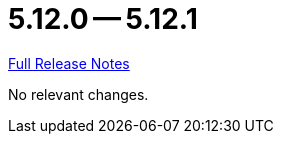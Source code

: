 // SPDX-FileCopyrightText: 2023 Artemis Changelog Contributors
//
// SPDX-License-Identifier: CC-BY-SA-4.0

= 5.12.0 -- 5.12.1

link:https://github.com/ls1intum/Artemis/releases/tag/5.12.1[Full Release Notes]

No relevant changes.
